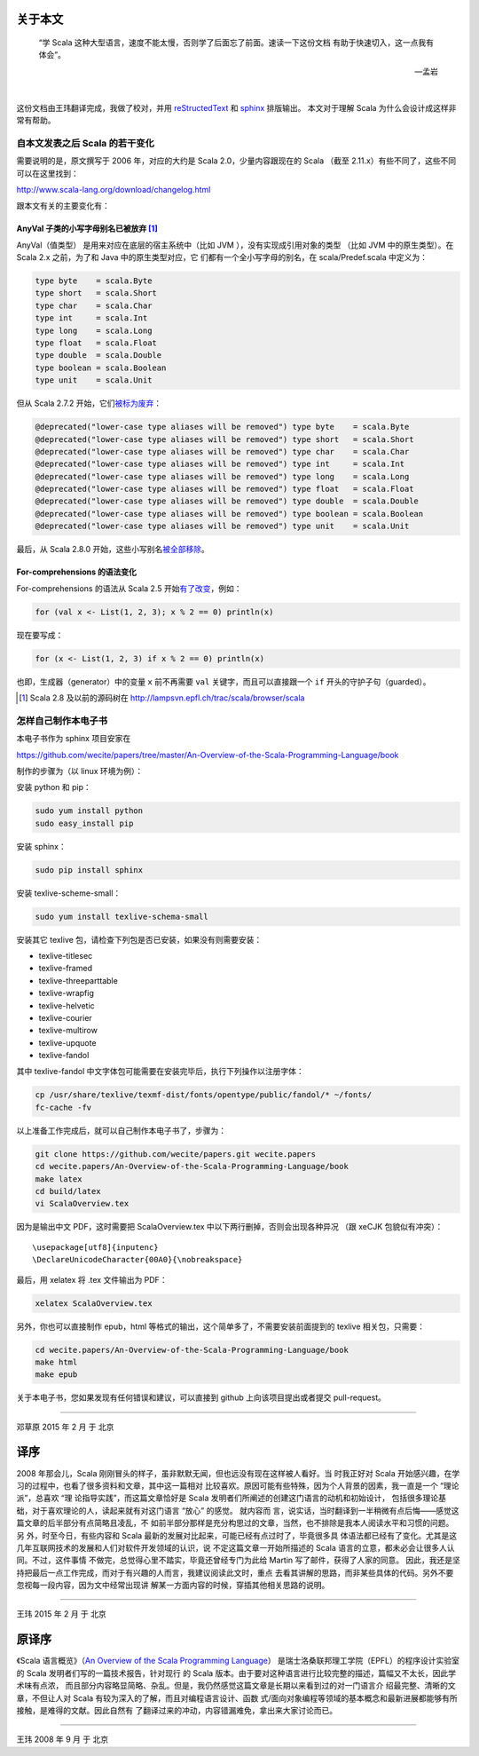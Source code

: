 .. raw:: latex

    \setcounter{secnumdepth}{-1}

关于本文
========

  “学 Scala 这种大型语言，速度不能太慢，否则学了后面忘了前面。速读一下这份文档
  有助于快速切入，这一点我有体会”。
  
  -- 孟岩

|

这份文档由王玮翻译完成，我做了校对，并用 reStructedText_ 和 sphinx_ 排版输出。
本文对于理解 Scala 为什么会设计成这样非常有帮助。

.. _reStructedText: http://sphinx-doc.org/rest.html
.. _sphinx: http://sphinx-doc.org/


自本文发表之后 Scala 的若干变化
------------------------------------------

需要说明的是，原文撰写于 2006 年，对应的大约是 Scala 2.0，少量内容跟现在的 Scala （截至 2.11.x）有些不同了，这些不同可以在这里找到：

http://www.scala-lang.org/download/changelog.html

跟本文有关的主要变化有：

AnyVal 子类的小写字母别名已被放弃 [#]_
^^^^^^^^^^^^^^^^^^^^^^^^^^^^^^^^^^^^^^

AnyVal（值类型） 是用来对应在底层的宿主系统中（比如 JVM ），没有实现成引用对象的类型
（比如 JVM 中的原生类型）。在 Scala 2.x 之前，为了和 Java 中的原生类型对应，它
们都有一个全小写字母的别名，在 scala/Predef.scala 中定义为：

.. code-block:: scala

  type byte    = scala.Byte 
  type short   = scala.Short 
  type char    = scala.Char 
  type int     = scala.Int 
  type long    = scala.Long 
  type float   = scala.Float 
  type double  = scala.Double 
  type boolean = scala.Boolean 
  type unit    = scala.Unit 

但从 Scala 2.7.2 开始，它们\ `被标为废弃 <http://lampsvn.epfl.ch/trac/scala/changeset/15086/scala/trunk/src/library/scala/Predef.scala>`_\ ：

.. code-block:: scala

  @deprecated("lower-case type aliases will be removed") type byte    = scala.Byte
  @deprecated("lower-case type aliases will be removed") type short   = scala.Short
  @deprecated("lower-case type aliases will be removed") type char    = scala.Char
  @deprecated("lower-case type aliases will be removed") type int     = scala.Int
  @deprecated("lower-case type aliases will be removed") type long    = scala.Long
  @deprecated("lower-case type aliases will be removed") type float   = scala.Float
  @deprecated("lower-case type aliases will be removed") type double  = scala.Double
  @deprecated("lower-case type aliases will be removed") type boolean = scala.Boolean
  @deprecated("lower-case type aliases will be removed") type unit    = scala.Unit

最后，从 Scala 2.8.0 开始，这些小写别名\ `被全部移除 <http://lampsvn.epfl.ch/trac/scala/changeset/19717/scala/trunk/src/library/scala/Predef.scala>`_\ 。

For-comprehensions 的语法变化
^^^^^^^^^^^^^^^^^^^^^^^^^^^^^^^^

For-comprehensions 的语法从 Scala 2.5 开始\ `有了改变 <http://www.scala-lang.org/download/changelog.html#comprehensions_revised>`_\ ，例如：

.. code-block:: scala

   for (val x <- List(1, 2, 3); x % 2 == 0) println(x)

现在要写成：

.. code-block:: scala

   for (x <- List(1, 2, 3) if x % 2 == 0) println(x)

也即，生成器（generator）中的变量 ``x`` 前不再需要 ``val`` 关键字，而且可以直接跟一个 ``if`` 开头的守护子句（guarded）。

.. [#] Scala 2.8 及以前的源码树在 http://lampsvn.epfl.ch/trac/scala/browser/scala


怎样自己制作本电子书
--------------------------

本电子书作为 sphinx 项目安家在

https://github.com/wecite/papers/tree/master/An-Overview-of-the-Scala-Programming-Language/book

制作的步骤为（以 linux 环境为例）：

安装 python 和 pip：

.. code-block:: shell

   sudo yum install python
   sudo easy_install pip

安装 sphinx：

.. code-block:: shell

   sudo pip install sphinx

安装 texlive-scheme-small：

.. code-block:: shell

   sudo yum install texlive-schema-small

安装其它 texlive 包，请检查下列包是否已安装，如果没有则需要安装：

- texlive-titlesec
- texlive-framed
- texlive-threeparttable
- texlive-wrapfig
- texlive-helvetic
- texlive-courier
- texlive-multirow
- texlive-upquote
- texlive-fandol

其中 texlive-fandol 中文字体包可能需要在安装完毕后，执行下列操作以注册字体：

.. code-block:: shell

   cp /usr/share/texlive/texmf-dist/fonts/opentype/public/fandol/* ~/fonts/
   fc-cache -fv 

以上准备工作完成后，就可以自己制作本电子书了，步骤为：

.. code-block:: shell

   git clone https://github.com/wecite/papers.git wecite.papers
   cd wecite.papers/An-Overview-of-the-Scala-Programming-Language/book
   make latex
   cd build/latex
   vi ScalaOverview.tex

因为是输出中文 PDF，这时需要把 ScalaOverview.tex 中以下两行删掉，否则会出现各种异况
（跟 xeCJK 包貌似有冲突）：\ ::

   \usepackage[utf8]{inputenc}
   \DeclareUnicodeCharacter{00A0}{\nobreakspace}

最后，用 xelatex 将 .tex 文件输出为 PDF：

.. code-block:: shell

   xelatex ScalaOverview.tex

另外，你也可以直接制作 epub，html 等格式的输出，这个简单多了，不需要安装前面提到的 texlive
\ 相关包，只需要：

.. code-block:: shell

   cd wecite.papers/An-Overview-of-the-Scala-Programming-Language/book
   make html
   make epub

关于本电子书，您如果发现有任何错误和建议，可以直接到 github 上向该项目提出或者提交
\ pull-request。

-------

邓草原 2015 年 2 月 于 北京


译序
====

2008 年那会儿，Scala 刚刚冒头的样子，虽非默默无闻，但也远没有现在这样被人看好。当
时我正好对 Scala 开始感兴趣，在学习的过程中，也看了很多资料和文章，其中这一篇相对
比较喜欢。原因可能有些特殊，因为个人背景的因素，我一直是一个 “理论派”，总喜欢 “理
论指导实践”，而这篇文章恰好是 Scala 发明者们所阐述的创建这门语言的动机和初始设计，
包括很多理论基础，对于喜欢理论的人，读起来就有对这门语言 “放心” 的感觉。 就内容而
言，说实话，当时翻译到一半稍微有点后悔——感觉这篇文章的后半部分有点简略且凌乱，不
如前半部分那样是充分构思过的文章，当然，也不排除是我本人阅读水平和习惯的问题。另
外，时至今日，有些内容和 Scala 最新的发展对比起来，可能已经有点过时了，毕竟很多具
体语法都已经有了变化。尤其是这几年互联网技术的发展和人们对软件开发领域的认识，说
不定这篇文章一开始所描述的 Scala 语言的立意，都未必会让很多人认同。不过，这件事情
不做完，总觉得心里不踏实，毕竟还曾经专门为此给 Martin 写了邮件，获得了人家的同意。
因此，我还是坚持把最后一点工作完成，而对于有兴趣的人而言，我建议阅读此文时，重点
去看其讲解的思路，而非某些具体的代码。另外不要忽视每一段内容，因为文中经常出现讲
解某一方面内容的时候，穿插其他相关思路的说明。

-----------

王玮 2015 年 2 月 于 北京

原译序
======


《Scala 语言概览》（\ `An Overview of the Scala Programming Language`_\ ）
是瑞士洛桑联邦理工学院（EPFL）的程序设计实验室的 Scala 发明者们写的一篇技术报告，针对现行
的 Scala 版本。由于要对这种语言进行比较完整的描述，篇幅又不太长，因此学术味有点浓，
而且部分内容略显简略、杂乱。但是，我仍然感觉这篇文章是长期以来看到过的对一门语言介
绍最完整、清晰的文章，不但让人对 Scala 有较为深入的了解，而且对编程语言设计、函数
式/面向对象编程等领域的基本概念和最新进展都能够有所接触，是难得的文献。因此自然有
了翻译过来的冲动，内容错漏难免，拿出来大家讨论而已。

.. _`An Overview of the Scala Programming Language`: http://www.scala-lang.org/docu/files/ScalaOverview.pdf

----------

王玮 2008 年 9 月 于 北京
